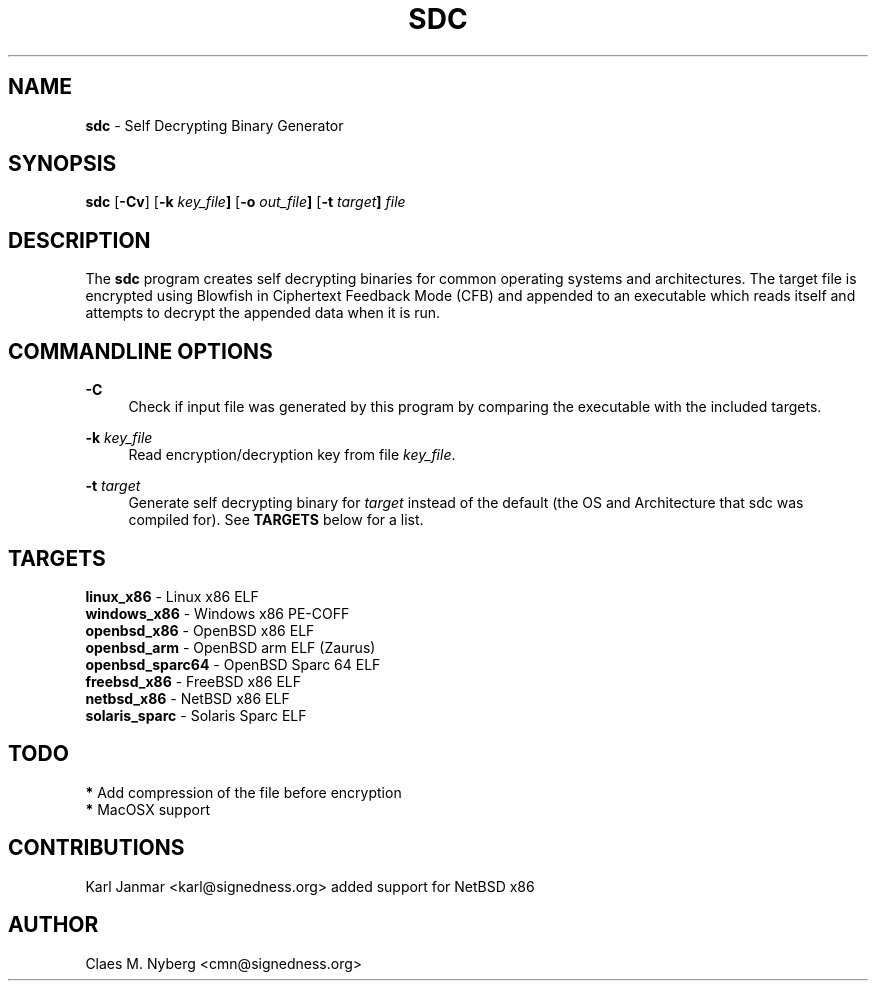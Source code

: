 .\"
.\"  sdc.1 - sdc manual
.\"  
.\"  Copyright (c) 2006 Claes M. Nyberg <cmn@signedness.org>
.\"  All rights reserved, all wrongs reversed.
.\"      
.\"  Redistribution and use in source and binary forms, with or without
.\"  modification, are permitted provided that the following conditions
.\"  are met:
.\"
.\"  1. Redistributions of source code must retain the above copyright
.\"     notice, this list of conditions and the following disclaimer.
.\"  2. Redistributions in binary form must reproduce the above copyright
.\"     notice, this list of conditions and the following disclaimer in the
.\"     documentation and/or other materials provided with the distribution.
.\"  3. The name of author may not be used to endorse or promote products
.\"     derived from this software without specific prior written permission.
.\"      
.\"  THIS SOFTWARE IS PROVIDED ``AS IS'' AND ANY EXPRESS OR IMPLIED WARRANTIES,
.\"  INCLUDING, BUT NOT LIMITED TO, THE IMPLIED WARRANTIES OF MERCHANTABILITY
.\"  AND FITNESS FOR A PARTICULAR PURPOSE ARE DISCLAIMED. IN NO EVENT SHALL
.\"  THE AUTHOR BE LIABLE FOR ANY DIRECT, INDIRECT, INCIDENTAL, SPECIAL,
.\"  EXEMPLARY, OR CONSEQUENTIAL DAMAGES (INCLUDING, BUT NOT LIMITED TO,
.\"  PROCUREMENT OF SUBSTITUTE GOODS OR SERVICES; LOSS OF USE, DATA, OR PROFITS;
.\"  OR BUSINESS INTERRUPTION) HOWEVER CAUSED AND ON ANY THEORY OF LIABILITY,
.\"  WHETHER IN CONTRACT, STRICT LIABILITY, OR TORT (INCLUDING NEGLIGENCE OR
.\"  OTHERWISE) ARISING IN ANY WAY OUT OF THE USE OF THIS SOFTWARE, EVEN IF 
.\"  ADVISED OF THE POSSIBILITY OF SUCH DAMAGE.
.\"     
.\" $Id: sdc.1,v 1.6 2006-05-14 14:12:09 cmn Exp $
.\"

.TH SDC 1 "May 2006" "sdc version 1.2" " "
.SH NAME
.B sdc
\- Self Decrypting Binary Generator
.PP
.SH SYNOPSIS
.B sdc
.RB [ -Cv ]
.RB [ -k
.IB key_file ]
.RB [ -o    
.IB out_file ]
.RB [ -t      
.IB target ]
.I file
.PP
.SH DESCRIPTION
The
.B sdc
program creates self decrypting binaries for common operating systems and
architectures. The target file is encrypted using Blowfish in Ciphertext
Feedback Mode (CFB) and appended to an executable which reads itself and
attempts to decrypt the appended data when it is run.
.PP
.SH COMMANDLINE OPTIONS
.BI  "-C "
.RS 4
Check if input file was generated by this program by comparing the
executable with the included targets.
.RE

.BI  "-k " key_file
.RS 4
Read encryption/decryption key from file
.IR key_file .
.RE

.BI  "-t " target
.RS 4
Generate self decrypting binary for
.I target 
instead of the default (the OS and Architecture that sdc was compiled for).
See 
.B TARGETS 
below for a list.
.RE
.PP
.SH TARGETS
.RS 0
.BR linux_x86 "          - Linux x86 ELF"
.RE
.RS 0
.BR windows_x86 "        - Windows x86 PE-COFF"
.RE
.RS 0
.BR openbsd_x86 "        - OpenBSD x86 ELF"
.RE
.RS 0
.BR openbsd_arm "        - OpenBSD arm ELF (Zaurus)"
.RE
.RS 0
.BR openbsd_sparc64 "    - OpenBSD Sparc 64 ELF"
.RE
.RS 0
.BR freebsd_x86 "        - FreeBSD x86 ELF"
.RE
.RS 0
.BR netbsd_x86 "         - NetBSD x86 ELF"
.RE
.RS 0
.BR solaris_sparc "      - Solaris Sparc ELF"
.RE
.PP
.SH TODO
.RS 0
.BR * " Add compression of the file before encryption"
.RE
.RS 0
.BR * " MacOSX support"
.RE
.PP
.SH CONTRIBUTIONS
Karl Janmar <karl@signedness.org> added support for NetBSD x86
.PP
.SH AUTHOR
Claes M. Nyberg <cmn@signedness.org>

